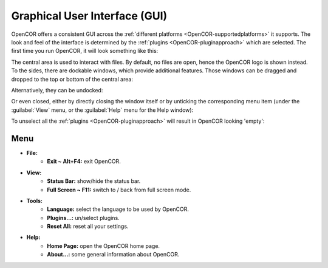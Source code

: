 .. _OpenCOR-gui:

==============================
Graphical User Interface (GUI)
==============================

OpenCOR offers a consistent GUI across the :ref:`different platforms <OpenCOR-supportedplatforms>` it supports. The look and feel of the interface is determined by the :ref:`plugins <OpenCOR-pluginapproach>` which are selected. The first time you run OpenCOR, it will look something like this:

.. image:: resources/images/gui/screenshot01.png
    :align: center
    :width: 60%
    :alt: Default looking OpenCOR

The central area is used to interact with files. By default, no files are open, hence the OpenCOR logo is shown instead. To the sides, there are dockable windows, which provide additional features. Those windows can be dragged and dropped to the top or bottom of the central area:

.. image:: resources/images/gui/screenshot02.png
    :align: center
    :width: 60%
    :alt: Use of all docking areas

Alternatively, they can be undocked:

.. image:: resources/images/gui/screenshot03.png
    :align: center
    :alt: Undocked window

Or even closed, either by directly closing the window itself or by unticking the corresponding menu item (under the :guilabel:`View` menu, or the :guilabel:`Help` menu for the Help window):

.. image:: resources/images/gui/screenshot04.png
    :align: center
    :width: 60%
    :alt: Showing/hiding windows

To unselect all the :ref:`plugins <OpenCOR-pluginapproach>` will result in OpenCOR looking 'empty':

.. image:: resources/images/gui/screenshot05.png
    :align: center
    :width: 60%
    :alt: Empty looking OpenCOR

Menu
----

* **File:**
    * **Exit ~ Alt+F4:** exit OpenCOR.
* **View:**
    * **Status Bar:** show/hide the status bar.
    * **Full Screen ~ F11:** switch to / back from full screen mode.
* **Tools:**
    * **Language:** select the language to be used by OpenCOR.
    * **Plugins...:** un/select plugins.
    * **Reset All:** reset all your settings.
* **Help:**
    * **Home Page:** open the OpenCOR home page.
    * **About...:** some general information about OpenCOR.
